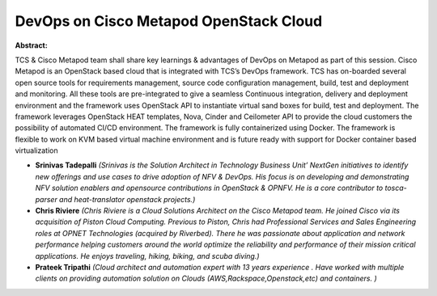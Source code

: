 DevOps on Cisco Metapod OpenStack Cloud
~~~~~~~~~~~~~~~~~~~~~~~~~~~~~~~~~~~~~~~

**Abstract:**

TCS & Cisco Metapod team shall share key learnings & advantages of DevOps on Metapod as part of this session. Cisco Metapod is an OpenStack based cloud that is integrated with TCS’s DevOps framework. TCS has on-boarded several open source tools for requirements management, source code configuration management, build, test and deployment and monitoring. All these tools are pre-integrated to give a seamless Continuous integration, delivery and deployment environment and the framework uses OpenStack API to instantiate virtual sand boxes for build, test and deployment. The framework leverages OpenStack HEAT templates, Nova, Cinder and Ceilometer API to provide the cloud customers the possibility of automated CI/CD environment. The framework is fully containerized using Docker. The framework is flexible to work on KVM based virtual machine environment and is future ready with support for Docker container based virtualization


* **Srinivas Tadepalli** *(Srinivas is the Solution Architect in Technology Business Unit’ NextGen initiatives to identify new offerings and use cases to drive adoption of NFV & DevOps. His focus is on developing and demonstrating NFV solution enablers and opensource contributions in OpenStack & OPNFV. He is a core contributor to tosca-parser and heat-translator openstack projects.)*

* **Chris Riviere** *(Chris Riviere is a Cloud Solutions Architect on the Cisco Metapod team. He joined Cisco via its acquisition of Piston Cloud Computing. Previous to Piston, Chris had Professional Services and Sales Engineering roles at OPNET Technologies (acquired by Riverbed). There he was passionate about application and network performance helping customers around the world optimize the reliability and performance of their mission critical applications. He enjoys traveling, hiking, biking, and scuba diving.)*

* **Prateek Tripathi** *(Cloud architect and automation expert with 13 years experience . Have worked with multiple clients on providing automation solution on Clouds (AWS,Rackspace,Openstack,etc) and containers. )*
